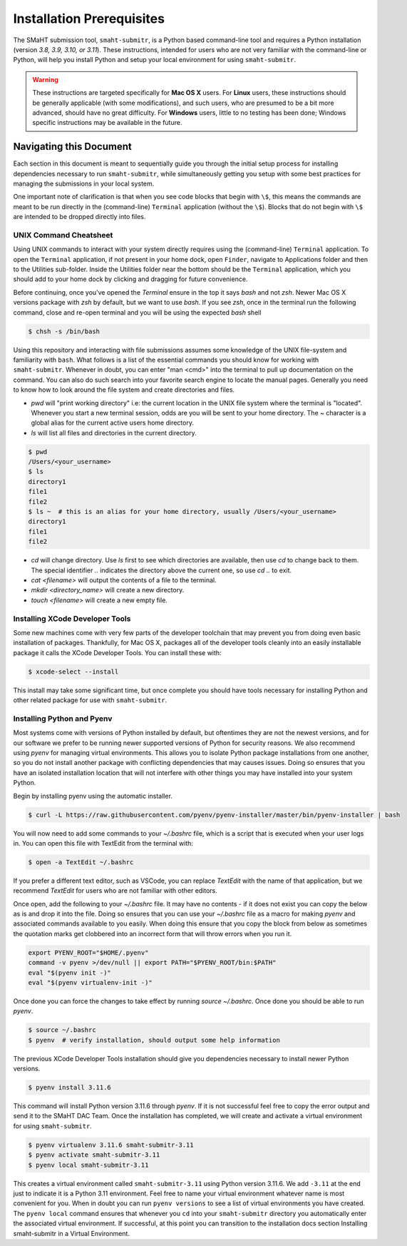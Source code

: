 ==========================
Installation Prerequisites
==========================

The SMaHT submission tool, ``smaht-submitr``,
is a Python based command-line tool and requires a Python installation (version `3.8, 3.9, 3.10, or 3.11`).
These instructions, intended for users who are not very familiar with the command-line or Python,
will help you install Python and setup your local environment for using ``smaht-submitr``.

.. warning::
    These instructions are targeted specifically for **Mac OS X** users.
    For **Linux** users, these instructions should be generally applicable (with some modifications),
    and such users, who are presumed to be a bit more advanced, should have no great difficulty.
    For **Windows** users, little to no testing has been done; Windows specific instructions may be available in the future.

Navigating this Document
========================

Each section in this document is meant to sequentially guide you through the initial setup
process for installing dependencies necessary to run ``smaht-submitr``, while simultaneously
getting you setup with some best practices for managing the submissions in your local system.

One important note of clarification is that when you see code blocks that begin with ``\$``,
this means the commands are meant to be run directly in the (command-line) ``Terminal`` application
(without the ``\$``). Blocks that do not begin with ``\$`` are intended to be dropped
directly into files.


UNIX Command Cheatsheet
-----------------------

Using UNIX commands to interact with your system directly requires using the (command-line) ``Terminal`` application.
To open the ``Terminal`` application, if not present in your home dock, open ``Finder``, navigate to
Applications folder and then to the Utilities sub-folder. Inside the Utilities folder near the bottom should
be the ``Terminal`` application, which you should add to your home dock by clicking and dragging for
future convenience.

Before continuing, once you've opened the `Terminal` ensure in the top it says `bash` and not
`zsh`. Newer Mac OS X versions package with `zsh` by default, but we want to use `bash`. If you see `zsh`,
once in the terminal run the following command, close and re-open terminal and you will be using the
expected `bash` shell

.. code-block:: bash

    $ chsh -s /bin/bash

Using this repository and interacting with file submissions assumes some knowledge of the UNIX
file-system and familiarity with ``bash``. What follows is a list of the essential commands you should
know for working with ``smaht-submitr``. Whenever in doubt, you can enter "man <cmd>" into the terminal to
pull up documentation on the command. You can also do such search into your favorite search engine to
locate the manual pages. Generally you need to know how to look around the file system and create
directories and files.

* `pwd` will "print working directory" i.e: the current location in the UNIX file system where the terminal is "located".
  Whenever you start a new terminal session, odds are you will be sent to your home directory.
  The `~` character is a global alias for the current active users home directory.
* `ls` will list all files and directories in the current directory.


.. code-block:: bash

    $ pwd
    /Users/<your_username>
    $ ls
    directory1
    file1
    file2
    $ ls ~  # this is an alias for your home directory, usually /Users/<your_username>
    directory1
    file1
    file2


* `cd` will change directory. Use `ls` first to see which directories are available, then use `cd` to change back to them. The special identifier `..` indicates the directory above the current one, so use `cd ..` to exit.
* `cat <filename>` will output the contents of a file to the terminal.
* `mkdir <directory_name>` will create a new directory.
* `touch <filename>` will create a new empty file.


Installing XCode Developer Tools
--------------------------------

Some new machines come with very few parts of the developer toolchain that may prevent
you from doing even basic installation of packages. Thankfully, for Mac OS X, packages
all of the developer tools cleanly into an easily installable package it calls the XCode Developer
Tools. You can install these with:

.. code-block:: bash

    $ xcode-select --install

This install may take some significant time, but once complete you should have tools
necessary for installing Python and other related package for use with ``smaht-submitr``.


Installing Python and Pyenv
---------------------------

Most systems come with versions of Python installed by default, but oftentimes they are not the
newest versions, and for our software we prefer to be running newer supported versions of Python
for security reasons. We also recommend using `pyenv` for managing virtual environments. This allows
you to isolate Python package installations from one another, so you do not install another package
with conflicting dependencies that may causes issues. Doing so ensures that you have an isolated
installation location that will not interfere with other things you may have installed into your
system Python.

Begin by installing pyenv using the automatic installer.

.. code-block:: bash

    $ curl -L https://raw.githubusercontent.com/pyenv/pyenv-installer/master/bin/pyenv-installer | bash

You will now need to add some commands to your `~/.bashrc` file, which is a script that is executed
when your user logs in. You can open this file with TextEdit from the terminal with:

.. code-block:: bash

    $ open -a TextEdit ~/.bashrc

If you prefer a different text editor, such as VSCode, you can replace `TextEdit` with the name of that
application, but we recommend `TextEdit` for users who are not familiar with other editors.

Once open, add the following to your `~/.bashrc` file. It may have no contents - if it does not exist
you can copy the below as is and drop it into the file. Doing so ensures that you can use
your `~/.bashrc` file as a macro for making `pyenv` and associated commands available to you easily.
When doing this ensure that you copy the block from below as sometimes the quotation marks
get clobbered into an incorrect form that will throw errors when you run it.

.. code-block:: bash

    export PYENV_ROOT="$HOME/.pyenv"
    command -v pyenv >/dev/null || export PATH="$PYENV_ROOT/bin:$PATH"
    eval "$(pyenv init -)"
    eval "$(pyenv virtualenv-init -)"

Once done you can force the changes to take effect by running `source ~/.bashrc`. Once done you should
be able to run `pyenv`.

.. code-block:: bash

    $ source ~/.bashrc
    $ pyenv  # verify installation, should output some help information

The previous XCode Developer Tools installation should give you dependencies necessary
to install newer Python versions.

.. code-block:: bash

    $ pyenv install 3.11.6

This command will install Python version 3.11.6 through `pyenv`. If it is not successful feel free
to copy the error output and send it to the SMaHT DAC Team. Once the installation has completed, we will
create and activate a virtual environment for using ``smaht-submitr``.

.. code-block:: bash

    $ pyenv virtualenv 3.11.6 smaht-submitr-3.11
    $ pyenv activate smaht-submitr-3.11
    $ pyenv local smaht-submitr-3.11

This creates a virtual environment called ``smaht-submitr-3.11`` using Python version 3.11.6. We add ``-3.11`` at
the end just to indicate it is a Python 3.11 environment. Feel free to name your virtual environment whatever
name is most convenient for you. When in doubt you can run ``pyenv versions`` to see a list of
virtual environments you have created. The ``pyenv local`` command ensures that whenever you ``cd`` into
your ``smaht-submitr`` directory you automatically enter the associated virtual environment. If successful, at
this point you can transition to the installation docs section
Installing smaht-submitr in a Virtual Environment.
